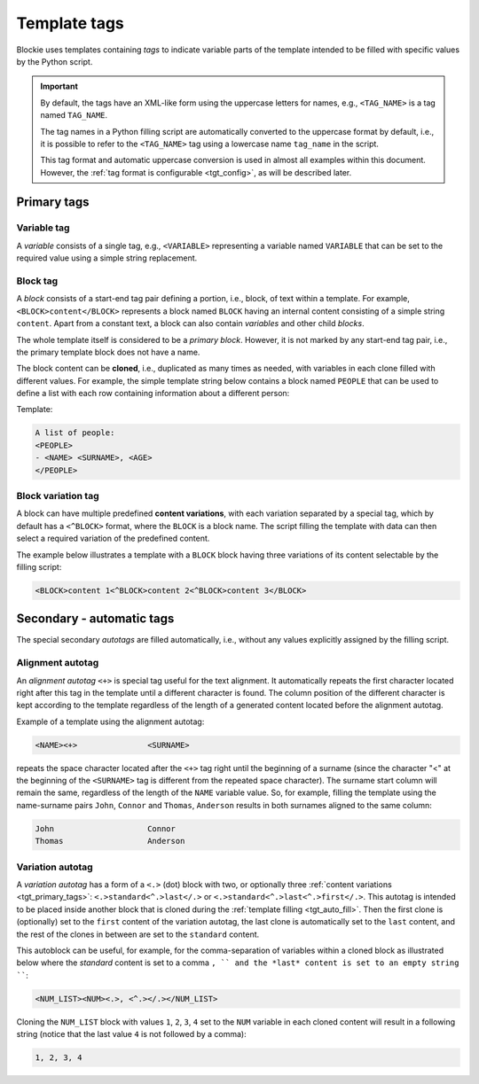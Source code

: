 ###################################################################################################
Template tags
###################################################################################################

Blockie uses templates containing *tags* to indicate variable parts of the template intended to
be filled with specific values by the Python script.

.. important::
    
    By default, the tags have an XML-like form using the uppercase letters for names, e.g.,
    ``<TAG_NAME>`` is a tag named ``TAG_NAME``.

    The tag names in a Python filling script are automatically converted to the uppercase format
    by default, i.e., it is possible to refer to the ``<TAG_NAME>`` tag using a lowercase name
    ``tag_name`` in the script.

    This tag format and automatic uppercase conversion is used in almost all examples within this
    document. However, the :ref:`tag format is configurable <tgt_config>`, as will be described
    later.


.. _tgt_primary_tags:

***************************************************************************************************
Primary tags
***************************************************************************************************

Variable tag
===================================================================================================

A *variable* consists of a single tag, e.g., ``<VARIABLE>`` representing a variable named
``VARIABLE`` that can be set to the required value using a simple string replacement.


Block tag
===================================================================================================

A *block* consists of a start-end tag pair defining a portion, i.e., block, of text within a
template. For example, ``<BLOCK>content</BLOCK>`` represents a block  named ``BLOCK`` having an
internal content consisting of a simple string ``content``. Apart from a constant text, a block
can also contain *variables* and other child *blocks*.

The whole template itself is considered to be a *primary block*. However, it is not marked by any
start-end tag pair, i.e., the primary template block does not have a name.

The block content can be **cloned**, i.e., duplicated as many times as needed, with variables in
each clone filled with different values. For example, the simple template string below contains
a block named ``PEOPLE`` that can be used to define a list with each row containing information
about a different person:

Template:

.. code-block:: text

    A list of people:
    <PEOPLE>
    - <NAME> <SURNAME>, <AGE>
    </PEOPLE>

.. seealso::
    The description of filling the template with values is
    :ref:`described later <tgt_auto_fill_basic>` after the description of all types of tags.


.. _tgt_primary_tags_content_vari:

Block variation tag
===================================================================================================

A block can have multiple predefined **content variations**, with each variation separated by
a special tag, which by default has a ``<^BLOCK>`` format, where the ``BLOCK`` is a block name.
The script filling the template with data can then select a required variation of the predefined
content.

The example below illustrates a template with a ``BLOCK`` block having three variations of its
content selectable by the filling script:

.. code-block:: text

    <BLOCK>content 1<^BLOCK>content 2<^BLOCK>content 3</BLOCK>


.. _tgt_auto_tags:

***************************************************************************************************
Secondary - automatic tags
***************************************************************************************************

The special secondary *autotags* are filled automatically, i.e., without any values explicitly
assigned by the filling script.


Alignment autotag
===================================================================================================

An *alignment autotag* ``<+>`` is special tag useful for the text alignment. It automatically
repeats the first character located right after this tag in the template until a different
character is found. The column position of the different character is kept according to the
template regardless of the length of a generated content located before the alignment autotag.

Example of a template using the alignment autotag:

.. code-block:: text

    <NAME><+>               <SURNAME>

repeats the space character located after the ``<+>`` tag right until the beginning of a surname
(since the character "<" at the beginning of the ``<SURNAME>`` tag is different from the repeated
space character). The surname start column will remain the same, regardless of the length of the
``NAME`` variable value. So, for example, filling the template using the name-surname pairs
``John``, ``Connor`` and ``Thomas``, ``Anderson`` results in both surnames aligned to the same
column:

.. code-block:: text

    John                    Connor
    Thomas                  Anderson


Variation autotag
===================================================================================================

A *variation autotag* has a form of a ``<.>`` (dot) block with two, or optionally three
:ref:`content variations <tgt_primary_tags>`: ``<.>standard<^.>last</.>`` or
``<.>standard<^.>last<^.>first</.>``. This autotag is intended to be placed inside another
block that is cloned during the :ref:`template filling <tgt_auto_fill>`. Then the first
clone is (optionally) set to the ``first`` content of the variation autotag, the last clone is
automatically set to the ``last`` content, and the rest of the clones in between are set to
the ``standard`` content.

This autoblock can be useful, for example, for the comma-separation of variables within a
cloned block as illustrated below where the *standard* content is set to a comma ``, ``
and the *last* content is set to an empty string ````:

.. code-block:: text

    <NUM_LIST><NUM><.>, <^.></.></NUM_LIST>

Cloning the ``NUM_LIST`` block with values ``1``, ``2``, ``3``, ``4`` set to the ``NUM``
variable in each cloned content will result in a following string (notice that the last
value ``4`` is not followed by a comma):

.. code-block:: text

    1, 2, 3, 4

.. seealso::
    See the :ref:`code example <tgt_auto_fill_basic_example>` using both of the automatic tags.
